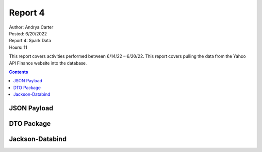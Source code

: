 Report 4
========

| Author: Andrya Carter
| Posted: 6/20/2022
| Report 4: Spark Data
| Hours: 11

This report covers activities performed between 6/14/22 – 6/20/22. This report
covers pulling the data from the Yahoo API Finance website into the database.

.. contents::


JSON Payload
------------------------------



.. code-block:: sql





DTO Package
-------------



.. code-block:: text







Jackson-Databind
--------------



.. code-block:: xml



